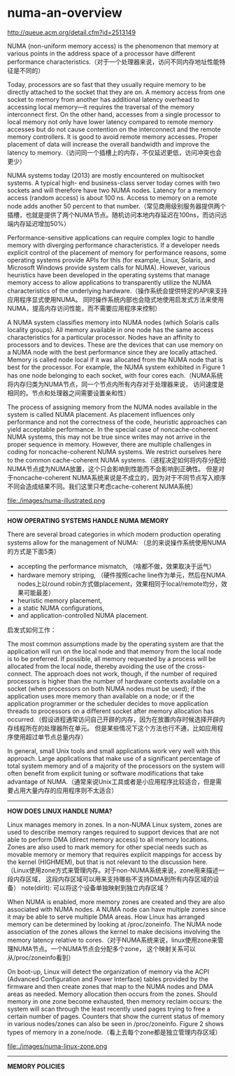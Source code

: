 * numa-an-overview
http://queue.acm.org/detail.cfm?id=2513149

NUMA (non-uniform memory access) is the phenomenon that memory at various points in the
address space of a processor have different performance characteristics.（对于一个处理器来说，访问不同内存地址性能特征是不同的）

Today, processors are so fast that they usually require memory to be directly attached to the socket
that they are on. A memory access from one socket to memory from another has additional latency
overhead to accessing local memory—it requires the traversal of the memory interconnect first.
On the other hand, accesses from a single processor to local memory not only have lower latency
compared to remote memory accesses but do not cause contention on the interconnect and the
remote memory controllers. It is good to avoid remote memory accesses. Proper placement of data
will increase the overall bandwidth and improve the latency to memory.（访问同一个插槽上的内存，不仅延迟更低，访问冲突也会更少）

NUMA systems today (2013) are mostly encountered on multisocket systems. A typical high-
end business-class server today comes with two sockets and will therefore have two NUMA nodes.
Latency for a memory access (random access) is about 100 ns. Access to memory on a remote node
adds another 50 percent to that number.（常见商用级别服务器提供两个插槽，也就是提供了两个NUMA节点。随机访问本地内存延迟在100ns，而访问远端内存延迟增加50%）

Performance-sensitive applications can require complex logic to handle memory with diverging
performance characteristics. If a developer needs explicit control of the placement of memory for
performance reasons, some operating systems provide APIs for this (for example, Linux, Solaris,
and Microsoft Windows provide system calls for NUMA). However, various heuristics have
been developed in the operating systems that manage memory access to allow applications to
transparently utilize the NUMA characteristics of the underlying hardware.（操作系统会提供特定的API来支持应用程序显式使用NUMA。
同时操作系统内部也会隐式地使用启发式方法来使用NUMA，提高内存访问性能，而不需要应用程序来控制）

A NUMA system classifies memory into NUMA nodes (which Solaris calls locality groups). All
memory available in one node has the same access characteristics for a particular processor. Nodes
have an affinity to processors and to devices. These are the devices that can use memory on a NUMA
node with the best performance since they are locally attached. Memory is called node local if it
was allocated from the NUMA node that is best for the processor. For example, the NUMA system
exhibited in Figure 1 has one node belonging to each socket, with four cores each.（NUMA系统将内存归类为NUMA节点，同一个节点内所有内存对于处理器来说，
访问速度是相同的。节点和处理器之间需要设置亲和性）

The process of assigning memory from the NUMA nodes available in the system is called NUMA
placement. As placement influences only performance and not the correctness of the code, heuristic
approaches can yield acceptable performance. In the special case of noncache-coherent NUMA
systems, this may not be true since writes may not arrive in the proper sequence in memory.
However, there are multiple challenges in coding for noncache-coherent NUMA systems. We restrict
ourselves here to the common cache-coherent NUMA systems.（进程决定如何将内存分配给NUMA节点成为NUMA放置，这个只会影响到性能而不会影响到正确性。
但是对于noncache-coherent NUMA系统来说是不成立的，因为对于不同节点写入顺序不同会造成结果不同。我们这里只考虑cache-coherent NUMA系统）

file:./images/numa-illustrated.png

-----
*HOW OPERATING SYSTEMS HANDLE NUMA MEMORY*

There are several broad categories in which modern production operating systems allow for the
management of NUMA: （总的来说操作系统使用NUMA的方式是下面5类）
   - accepting the performance mismatch, （啥都不做，效果取决于运气）
   - hardware memory striping, （硬件按照cache line作为单元，然后在NUMA nodes上以round robin方式做placement，效果相同于local/remote均分，效果可能最差）
   - heuristic memory placement, 
   - a static NUMA configurations, 
   - and application-controlled NUMA placement.

启发式如何工作：

The most common assumptions made by the operating system are that the application will run
on the local node and that memory from the local node is to be preferred. If possible, all memory
requested by a process will be allocated from the local node, thereby avoiding the use of the cross-
connect. The approach does not work, though, if the number of required processors is higher than
the number of hardware contexts available on a socket (when processors on both NUMA nodes
must be used); if the application uses more memory than available on a node; or if the application
programmer or the scheduler decides to move application threads to processors on a different socket
after memory allocation has occurred.（假设进程通常访问自己开辟的内存，因为在放置内存时候选择开辟内存线程所在的处理器所在单元。
但是某些情况下这个方法也行不通，比如应用程序使用超过单节点总量内存）

In general, small Unix tools and small applications work very well with this approach. Large
applications that make use of a significant percentage of total system memory and of a majority of
the processors on the system will often benefit from explicit tuning or software modifications that
take advantage of NUMA.（通常来说Unix工具或者是小应用程序比较适合，但是需要占用大量内存的应用程序则不太适合）

-----
*HOW DOES LINUX HANDLE NUMA?*

Linux manages memory in zones. In a non-NUMA Linux system, zones are used to describe memory
ranges required to support devices that are not able to perform DMA (direct memory access) to all
memory locations. Zones are also used to mark memory for other special needs such as movable
memory or memory that requires explicit mappings for access by the kernel (HIGHMEM), but that
is not relevant to the discussion here.（Linux使用zone方式来管理内存。对于non-NUMA系统来说，zone用来描述一段内存区域，
这段内存区域可以用来支持哪些不支持DMA到所有内存区域的设备） note(dirlt): 可以将这个设备单独映射到独立内存区域？

When NUMA is enabled, more memory zones are created and
they are also associated with NUMA nodes. A NUMA node can have multiple zones since it may be
able to serve multiple DMA areas. How Linux has arranged memory can be determined by looking
at /proc/zoneinfo. The NUMA node association of the zones allows the kernel to make decisions
involving the memory latency relative to cores.（对于NUMA系统来说，linux使用zone来管理NUMA节点。一个NUMA节点会分配多个zone，
这个映射关系可以从/proc/zoneinfo看到）

On boot-up, Linux will detect the organization of memory via the ACPI (Advanced Configuration
and Power Interface) tables provided by the firmware and then create zones that map to the NUMA
nodes and DMA areas as needed. Memory allocation then occurs from the zones. Should memory
in one zone become exhausted, then memory reclaim occurs: the system will scan through the least
recently used pages trying to free a certain number of pages. Counters that show the current status
of memory in various nodes/zones can also be seen in /proc/zoneinfo. Figure 2 shows types of
memory in a zone/node.（看上去每个zone都是独立管理内存区域）

file:./images/numa-linux-zone.png

-----
*MEMORY POLICIES*











